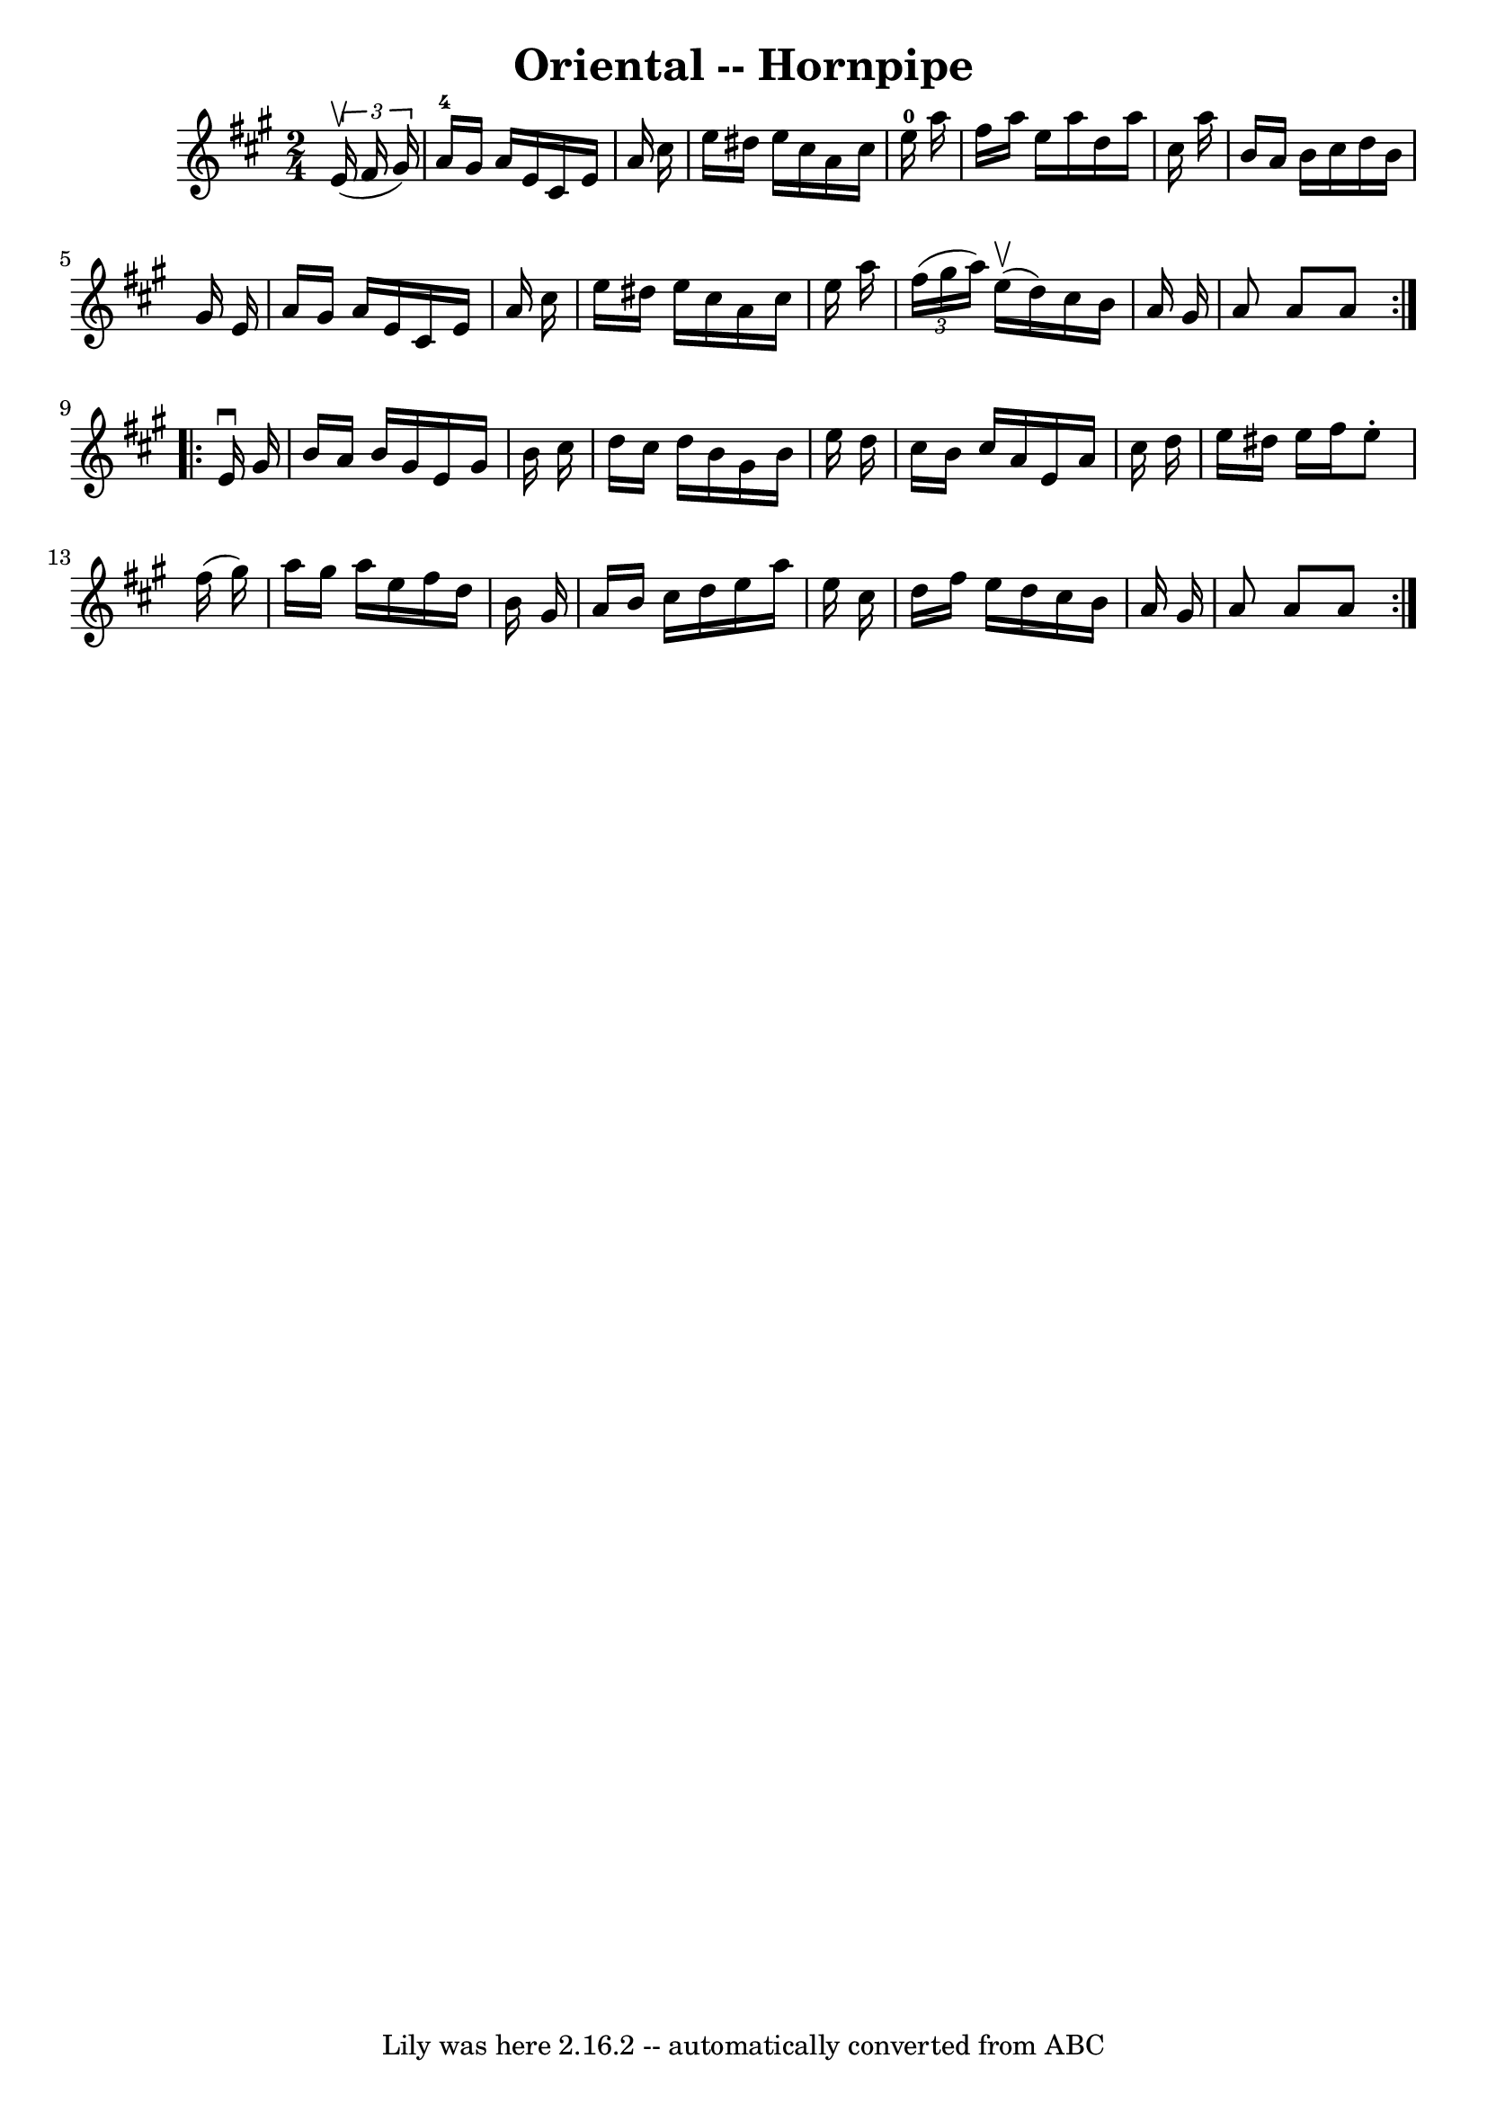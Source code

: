 \version "2.7.40"
\header {
	book = "Cole's 1000 Fiddle Tunes"
	crossRefNumber = "1"
	footnotes = ""
	tagline = "Lily was here 2.16.2 -- automatically converted from ABC"
	title = "Oriental -- Hornpipe"
}
voicedefault =  {
\set Score.defaultBarType = "empty"

\repeat volta 2 {
\time 2/4 \key a \major   \times 2/3 {   e'16 (^\upbow   fis'16    gis'16  -) } 
\bar "|"   a'16-4   gis'16    a'16    e'16    cis'16    e'16    a'16    
cis''16  \bar "|"   e''16    dis''16    e''16    cis''16    a'16    cis''16    
e''16-0   a''16  \bar "|"   fis''16    a''16    e''16    a''16    d''16    
a''16    cis''16    a''16  \bar "|"   b'16    a'16    b'16    cis''16    d''16  
  b'16    gis'16    e'16  \bar "|"     a'16    gis'16    a'16    e'16    cis'16 
   e'16    a'16    cis''16  \bar "|"   e''16    dis''16    e''16    cis''16    
a'16    cis''16    e''16    a''16  \bar "|"   \times 2/3 {   fis''16 (   
gis''16    a''16  -) }     e''16 (^\upbow   d''16  -)   cis''16    b'16    a'16 
   gis'16  \bar "|"   a'8    a'8    a'8  }     \repeat volta 2 {   e'16 
^\downbow   gis'16  \bar "|"   b'16    a'16    b'16    gis'16    e'16    gis'16 
   b'16    cis''16  \bar "|"   d''16    cis''16    d''16    b'16    gis'16    
b'16    e''16    d''16  \bar "|"   cis''16    b'16    cis''16    a'16    e'16   
 a'16    cis''16    d''16  \bar "|"   e''16    dis''16    e''16    fis''16    
e''8 -.   fis''16 (   gis''16  -) \bar "|"     a''16    gis''16    a''16    
e''16    fis''16    d''16    b'16    gis'16  \bar "|"   a'16    b'16    cis''16 
   d''16    e''16    a''16    e''16    cis''16  \bar "|"   d''16    fis''16    
e''16    d''16    cis''16    b'16    a'16    gis'16  \bar "|"   a'8    a'8    
a'8  }   
}

\score{
    <<

	\context Staff="default"
	{
	    \voicedefault 
	}

    >>
	\layout {
	}
	\midi {}
}
